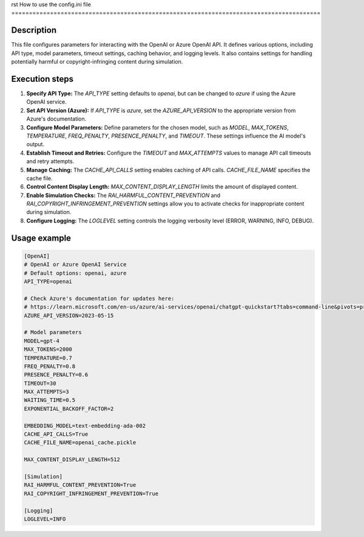 rst
How to use the config.ini file
========================================================================================

Description
-------------------------
This file configures parameters for interacting with the OpenAI or Azure OpenAI API. It defines various options, including API type, model parameters, timeout settings, caching behavior, and logging levels.  It also contains settings for handling potentially harmful or copyright-infringing content during simulation.

Execution steps
-------------------------
1. **Specify API Type:** The `API_TYPE` setting defaults to `openai`, but can be changed to `azure` if using the Azure OpenAI service.

2. **Set API Version (Azure):**  If `API_TYPE` is `azure`, set the `AZURE_API_VERSION` to the appropriate version from Azure's documentation.

3. **Configure Model Parameters:** Define parameters for the chosen model, such as `MODEL`, `MAX_TOKENS`, `TEMPERATURE`, `FREQ_PENALTY`, `PRESENCE_PENALTY`, and `TIMEOUT`.  These settings influence the AI model's output.

4. **Establish Timeout and Retries:** Configure the `TIMEOUT` and `MAX_ATTEMPTS` values to manage API call timeouts and retry attempts.

5. **Manage Caching:** The `CACHE_API_CALLS` setting enables caching of API calls.  `CACHE_FILE_NAME` specifies the cache file.

6. **Control Content Display Length:** `MAX_CONTENT_DISPLAY_LENGTH` limits the amount of displayed content.

7. **Enable Simulation Checks:** The `RAI_HARMFUL_CONTENT_PREVENTION` and `RAI_COPYRIGHT_INFRINGEMENT_PREVENTION` settings allow you to activate checks for inappropriate content during simulation.

8. **Configure Logging:** The `LOGLEVEL` setting controls the logging verbosity level (ERROR, WARNING, INFO, DEBUG).


Usage example
-------------------------
.. code-block:: ini

    [OpenAI]
    # OpenAI or Azure OpenAI Service
    # Default options: openai, azure
    API_TYPE=openai

    # Check Azure's documentation for updates here:
    # https://learn.microsoft.com/en-us/azure/ai-services/openai/chatgpt-quickstart?tabs=command-line&pivots=programming-language-python
    AZURE_API_VERSION=2023-05-15

    # Model parameters
    MODEL=gpt-4
    MAX_TOKENS=2000
    TEMPERATURE=0.7
    FREQ_PENALTY=0.8
    PRESENCE_PENALTY=0.6
    TIMEOUT=30
    MAX_ATTEMPTS=3
    WAITING_TIME=0.5
    EXPONENTIAL_BACKOFF_FACTOR=2

    EMBEDDING_MODEL=text-embedding-ada-002
    CACHE_API_CALLS=True
    CACHE_FILE_NAME=openai_cache.pickle

    MAX_CONTENT_DISPLAY_LENGTH=512

    [Simulation]
    RAI_HARMFUL_CONTENT_PREVENTION=True
    RAI_COPYRIGHT_INFRINGEMENT_PREVENTION=True

    [Logging]
    LOGLEVEL=INFO